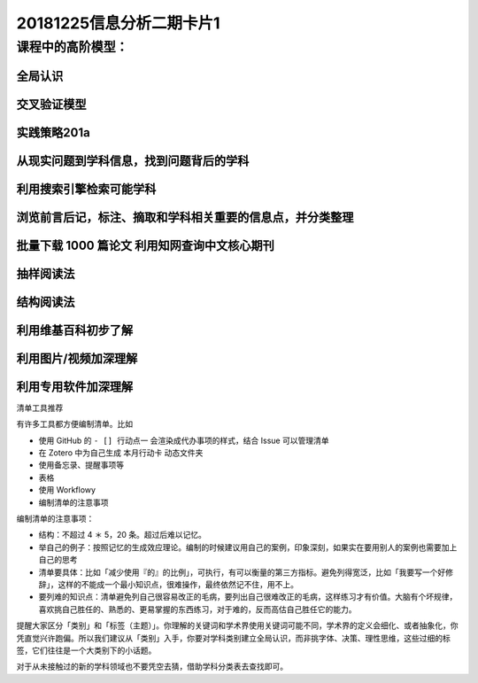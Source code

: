 20181225信息分析二期卡片1
================================

课程中的高阶模型：
---------------------

全局认识
~~~~~~~~~~~~~~~

交叉验证模型
~~~~~~~~~~~~~~~

实践策略201a
~~~~~~~~~~~~~~~~

从现实问题到学科信息，找到问题背后的学科
~~~~~~~~~~~~~~~~~~~~~~~~~~~~~~~~~~~~~~~~~~

利用搜索引擎检索可能学科
~~~~~~~~~~~~~~~~~~~~~~~~~~~~~~~~~~~~~~~~~

浏览前言后记，标注、摘取和学科相关重要的信息点，并分类整理
~~~~~~~~~~~~~~~~~~~~~~~~~~~~~~~~~~~~~~~~~~~~~~~~~~~~~~~~~~~~~

批量下载 1000 篇论文 利用知网查询中文核心期刊
~~~~~~~~~~~~~~~~~~~~~~~~~~~~~~~~~~~~~~~~~~~~~~~~~~~

抽样阅读法
~~~~~~~~~~~~~~~~~~~~~~~~~~~~~~

结构阅读法
~~~~~~~~~~~~~~~~~~~~~~~~~~~~~~~

利用维基百科初步了解
~~~~~~~~~~~~~~~~~~~~~~~~~~~~~~~

利用图片/视频加深理解
~~~~~~~~~~~~~~~~~~~~~~~~~~~~~~~~~

利用专用软件加深理解
~~~~~~~~~~~~~~~~~~~~~~~~~~~~~~~~~~



清单工具推荐

有许多工具都方便编制清单。比如

-  使用 GitHub 的 ``- [] 行动点一`` 会渲染成代办事项的样式，结合 Issue
   可以管理清单

-  在 Zotero 中为自己生成 ``本月行动卡`` 动态文件夹

-  使用备忘录、提醒事项等

-  表格

-  使用 Workflowy

-  编制清单的注意事项

编制清单的注意事项：

-  结构：不超过 4 ＊ 5，20 条。超过后难以记忆。

-  举自己的例子：按照记忆的生成效应理论。编制的时候建议用自己的案例，印象深刻，如果实在要用别人的案例也需要加上自己的思考

-  清单要具体：比如「减少使用『的』的比例」，可执行，有可以衡量的第三方指标。避免列得宽泛，比如「我要写一个好修辞」，这样的不能成一个最小知识点，很难操作，最终依然记不住，用不上。

-  要列难的知识点：清单避免列自己很容易改正的毛病，要列出自己很难改正的毛病，这样练习才有价值。大脑有个坏规律，喜欢挑自己胜任的、熟悉的、更易掌握的东西练习，对于难的，反而高估自己胜任它的能力。

提醒大家区分「类别」和「标签（主题）」。你理解的关键词和学术界使用关键词可能不同，学术界的定义会细化、或者抽象化，你凭直觉兴许跑偏。所以我们建议从「类别」入手，你要对学科类别建立全局认识，而非挑字体、决策、理性思维，这些过细的标签，它们往往是一个大类别下的小话题。

对于从未接触过的新的学科领域也不要凭空去猜，借助学科分类表去查找即可。
